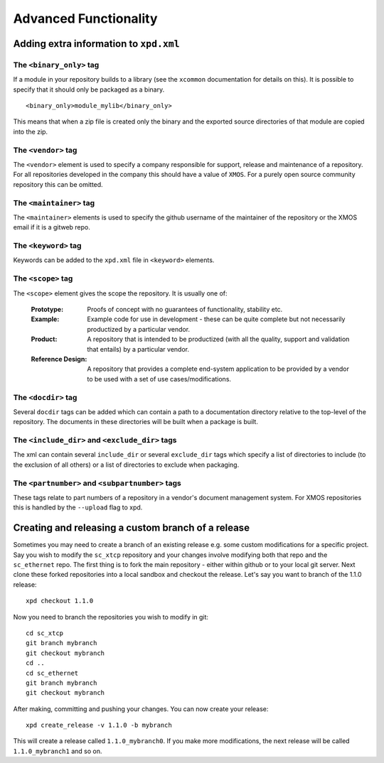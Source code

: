 Advanced Functionality
======================

Adding extra information to ``xpd.xml``
----------------------------------------

The ``<binary_only>`` tag
.........................

If a module in your repository builds to a library (see the
``xcommon`` documentation for details on this). It is possible to
specify that it should only be packaged as a binary.

::

   <binary_only>module_mylib</binary_only>

This means that when a zip file is created only the binary and the
exported source directories of that module are copied into the zip.

The ``<vendor>`` tag
....................

The ``<vendor>`` element is used to specify a company responsible for support,
release and maintenance of a repository. For all repositories developed in the
company this should have a value of ``XMOS``. For a purely open source
community repository this can be omitted.

The ``<maintainer>`` tag
........................

The ``<maintainer>`` elements is used to specify the github username of the
maintainer of the repository or the XMOS email if it is a gitweb repo.

The ``<keyword>`` tag
.....................

Keywords can be added to the ``xpd.xml`` file in ``<keyword>``
elements. 

The ``<scope>`` tag
...................

The ``<scope>`` element gives the scope the repository. It is usually
one of:

  :Prototype:  Proofs of concept with no guarantees of functionality,
               stability etc.

  :Example:    Example code for use in development - these can be
               quite complete but not necessarily productized by a 
               particular vendor.

  :Product:    A repository that is intended to be productized (with
               all the quality, support and validation that entails)
               by a particular vendor.

  :Reference Design:    A repository that provides a complete
                        end-system application to be provided by
                        a vendor to be used with a set of use
                        cases/modifications.

The ``<docdir>`` tag
....................

Several ``docdir`` tags can be added which can contain a
path to a documentation directory relative to the top-level of the
repository. The documents in these directories will be built when a
package is built.

The ``<include_dir>`` and ``<exclude_dir>`` tags
................................................

The xml can contain several ``include_dir`` or several ``exclude_dir`` tags
which specify a list of directories to include (to the exclusion of
all others) or a list of directories to exclude when packaging.


The ``<partnumber>`` and ``<subpartnumber>`` tags
.................................................

These tags relate to part numbers of a repository in a vendor's
document management system. For XMOS repositories this is handled by
the ``--upload`` flag to xpd.

Creating and releasing a custom branch of a release
---------------------------------------------------

Sometimes you may need to create a branch of an existing release
e.g. some custom modifications for a specific project. Say you wish to
modify the ``sc_xtcp`` repository and your changes involve modifying
both that repo and the ``sc_ethernet`` repo. The first thing is to
fork the main repository - either within github or to your local git
server. Next clone these forked repositories into a local sandbox and
checkout the release. Let's say you want to branch of the 1.1.0 release::

        xpd checkout 1.1.0

Now you need to branch the repositories you wish to modify in
git::

        cd sc_xtcp
        git branch mybranch
        git checkout mybranch
        cd ..
        cd sc_ethernet
        git branch mybranch
        git checkout mybranch


After making, committing and pushing your changes. You can now create
your release::

       xpd create_release -v 1.1.0 -b mybranch 

This will create a release called ``1.1.0_mybranch0``. If you make
more modifications, the next release will be called
``1.1.0_mybranch1`` and so on.

